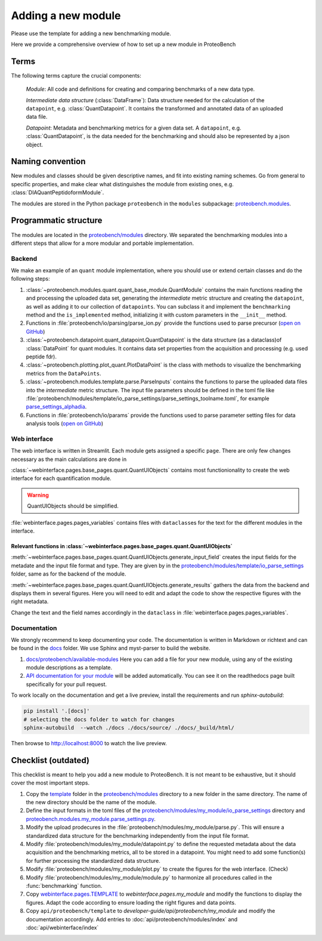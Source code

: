 ###################
Adding a new module
###################

Please use the template for adding a new benchmarking module.

Here we provide a comprehensive overview of how to set up a new module in ProteoBench


Terms
=====

The following terms capture the crucial components:

   *Module*: All code and definitions for creating and comparing
   benchmarks of a new data type.

   *Intermediate data structure* (:class:`DataFrame`): Data structure needed for the
   calculation of the ``datapoint``, e.g. :class:`QuantDatapoint`. It contains
   the transformed and annotated data of an uploaded data file.

   *Datapoint*: Metadata and benchmarking metrics for a given data set. A ``datapoint``, e.g. :class:`QuantDatapoint`,
   is the data needed for the benchmarking and should also be represented by a json object.

Naming convention
=================

New modules and classes should be given descriptive names, and fit into existing naming schemes.
Go from general to specific properties, and make clear what distinguishes the module 
from existing ones, e.g. :class:`DIAQuantPeptidoformModule`.

The modules are stored in the Python package ``proteobench`` in the
``modules`` subpackage: `proteobench.modules <https://github.com/Proteobench/ProteoBench/tree/main/proteobench/modules/quant/>`_. 

Programmatic structure
======================

The modules are located in the 
`proteobench/modules <https://github.com/Proteobench/ProteoBench/tree/main/proteobench/modules>`_ 
directory. We separated the benchmarking modules into a different steps
that allow for a more modular and portable implementation.

Backend
------   

We make an example of an ``quant`` module implementation, where you should use or extend
certain classes and do the following steps:

1. :class:`~proteobench.modules.quant.quant_base_module.QuantModule` contains the main functions reading 
   the and processing the uploaded data set, generating the *intermediate* metric structure
   and creating the ``datapoint``, as well as adding it to our collection of ``datapoints``.
   You can subclass it and implement the ``benchmarking`` method and the ``is_implemented``
   method, initializing it with custom parameters in the ``__init__`` method.
2. Functions in :file:`proteobench/io/parsing/parse_ion.py` provide the functions used to parse
   precursor (`open on GitHub <https://github.com/Proteobench/ProteoBench/tree/main/proteobench/io/parsing>`_)
3. :class:`~proteobench.datapoint.quant_datapoint.QuantDatapoint` is the data structure 
   (as a dataclass)of :class:`DataPoint` for quant modules. It contains data set properties 
   from the acquisition and processing 
   (e.g. used peptide fdr).
4. :class:`~proteobench.plotting.plot_quant.PlotDataPoint` is the class with methods to visualize
   the benchmarking metrics from the ``DataPoints``.
5. :class:`~proteobench.modules.template.parse.ParseInputs` contains the functions to 
   parse the uploaded data files into the *intermediate* metric structure. The input file
   parameters should be defined in the toml file like 
   :file:`proteobench/modules/template/io_parse_settings/parse_settings_toolname.toml`,
   for example `parse_settings_alphadia <https://github.com/Proteobench/ProteoBench/tree/main/proteobench/io/parsing/io_parse_settings/Quant/lfq/DIA/ion/Astral/parse_settings_alphadia.toml>`_.
6. Functions in :file:`proteobench/io/params` provide the functions used to parse
   parameter setting files for data analysis tools 
   (`open on GitHub <https://github.com/Proteobench/ProteoBench/tree/main/proteobench/io/parsing>`_)

Web interface
-------------

The web interface is written in Streamlit. Each module gets assigned a specific ``page``.
There are only few changes necessary as the main calculations are done in

:class:`~webinterface.pages.base_pages.quant.QuantUIObjects` contains most functionionality to 
create the web interface for each quantification module.

.. warning::
   QuantUIObjects should be simplified.

:file:`webinterface.pages.pages_variables` contains files with ``dataclass``\ es for the 
text for the different modules in the interface.

Relevant functions in :class:`~webinterface.pages.base_pages.quant.QuantUIObjects`
...................................................................................

:meth:`~webinterface.pages.base_pages.quant.QuantUIObjects.generate_input_field` creates the input fields for the metadate and the
input file format and type. They are given by in the `proteobench/modules/template/io_parse_settings <https://github.com/Proteobench/ProteoBench/tree/main/proteobench/modules/template/io_parse_settings>`_ folder,
same as for the backend of the module.

:meth:`~webinterface.pages.base_pages.quant.QuantUIObjects.generate_results` gathers the data from the backend
and displays them in several figures. Here you will need to edit and adapt the code
to show the respective figures with the right metadata.

Change the text and the field names accordingly in the ``dataclass``
in :file:`webinterface.pages.pages_variables`.

Documentation
-------------

We strongly recommend to keep documenting your code. The documentation is written in Markdown or richtext
and can be found in the `docs <https://github.com/Proteobench/ProteoBench/tree/main/docs>`_ folder. We
use Sphinx and myst-parser to build the website.

1. `docs/proteobench/available-modules <https://github.com/Proteobench/ProteoBench/tree/main/docs/proteobench/available-modules>`_
   Here you can add a file for your new module, using any of the existing module descriptions as a template.
2. `API documentation for your module <https://proteobench.readthedocs.io/en/latest/developer-guide/api/webinterface/webinterface.pages/#submodulest>`_ 
   will be added automatically. You can see it on the readthedocs page built specifically for your pull request.

To work locally on the documentation and get a live preview, install the requirements and run
`sphinx-autobuild`:

.. code-block:: sh

    pip install '.[docs]'
    # selecting the docs folder to watch for changes
    sphinx-autobuild  --watch ./docs ./docs/source/ ./docs/_build/html/

Then browse to http://localhost:8000 to watch the live preview.


Checklist (outdated)
===================

This checklist is meant to help you add a new module to ProteoBench. It is not
meant to be exhaustive, but it should cover the most important steps.

1. Copy the `template <https://github.com/Proteobench/ProteoBench/tree/main/proteobench/modulestemplate>`_
   folder in the `proteobench/modules <https://github.com/Proteobench/ProteoBench/tree/main/proteobench/modules>`_
   directory to a new folder in the same directory. The name of the new directory should be the name
   of the module.
2. Define the input formats in the toml files of the 
   `proteobench/modules/my_module/io_parse_settings <https://github.com/Proteobench/ProteoBench/tree/main/proteobench/modules/my_module/io_parse_settings>`_
   directory and
   `proteobench.modules.my_module.parse_settings.py <https://github.com/Proteobench/ProteoBench/tree/main/proteobench.modules.my_module.parse_settings.py>`_.
3. Modify the upload prodecures in the 
   :file:`proteobench/modules/my_module/parse.py`. 
   This will ensure a standardized data structure for the benchmarking independently
   from the input file format.
4. Modify :file:`proteobench/modules/my_module/datapoint.py`
   to define the requested metadata about the
   data acquisition and the benchmarking metrics, all to be stored in a datapoint. You might need to
   add some function(s) for further processing the standardized data structure.
5. Modify :file:`proteobench/modules/my_module/plot.py` to create the figures for the web interface. (Check)
6. Modify :file:`proteobench/modules/my_module/module.py` to harmonize all procedures called in the
   :func:`benchmarking` function.
7. Copy `webinterface.pages.TEMPLATE <https://github.com/Proteobench/ProteoBench/tree/main/webinterface/pages/TEMPLATE>`_
   to `webinterface.pages.my_module` and modify the functions to display the figures. Adapt the code
   according to ensure loading the right figures and data points.
8. Copy ``api/proteobench/template`` to
   `developer-guide/api/proteobench/my_module` and modify the documentation accordingly. Add entries
   to :doc:`api/proteobench/modules/index` and :doc:`api/webinterface/index`

